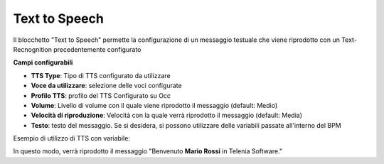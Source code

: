 Text to Speech
======================

Il blocchetto \"Text to Speech\" permette la configurazione di un messaggio testuale che viene riprodotto con un Text-Recnognition precedentemente configurato

.. image:: /images/TVOX/GuidaIntroduttivaTVox/ConfiguraPBX/BPM/BLOCCHETTI/tts.png

    
.. image:: /images/TVOX/GuidaIntroduttivaTVox/ConfiguraPBX/BPM/BLOCCHETTI/tts_config.png

    
**Campi configurabili**

- **TTS Type**: Tipo di TTS configurato da utilizzare
- **Voce da utilizzare**: selezione delle voci configurate 
- **Profilo TTS**: profilo del TTS Configurato su Occ
- **Volume**: Livello di volume con il quale viene riprodotto il messaggio (default: Medio)
- **Velocità di riproduzione**: Velocità con la quale verrà riprodotto il messaggio (default: Media)
- **Testo**: testo del messaggio. Se si desidera, si possono utilizzare delle variabili passate all'interno del BPM 

Esempio di utilizzo di TTS con variabile:

.. image:: /images/TVOX/GuidaIntroduttivaTVox/ConfiguraPBX/BPM/BLOCCHETTI/tts_esempio.png

In questo modo, verrà riprodotto il messaggio "Benvenuto **Mario Rossi** in Telenia Software."